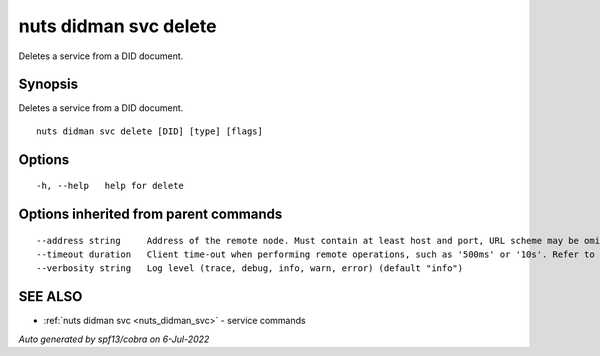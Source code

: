 .. _nuts_didman_svc_delete:

nuts didman svc delete
----------------------

Deletes a service from a DID document.

Synopsis
~~~~~~~~


Deletes a service from a DID document.

::

  nuts didman svc delete [DID] [type] [flags]

Options
~~~~~~~

::

  -h, --help   help for delete

Options inherited from parent commands
~~~~~~~~~~~~~~~~~~~~~~~~~~~~~~~~~~~~~~

::

      --address string     Address of the remote node. Must contain at least host and port, URL scheme may be omitted. In that case it 'http://' is prepended. (default "localhost:1323")
      --timeout duration   Client time-out when performing remote operations, such as '500ms' or '10s'. Refer to Golang's 'time.Duration' syntax for a more elaborate description of the syntax. (default 10s)
      --verbosity string   Log level (trace, debug, info, warn, error) (default "info")

SEE ALSO
~~~~~~~~

* :ref:`nuts didman svc <nuts_didman_svc>` 	 - service commands

*Auto generated by spf13/cobra on 6-Jul-2022*
